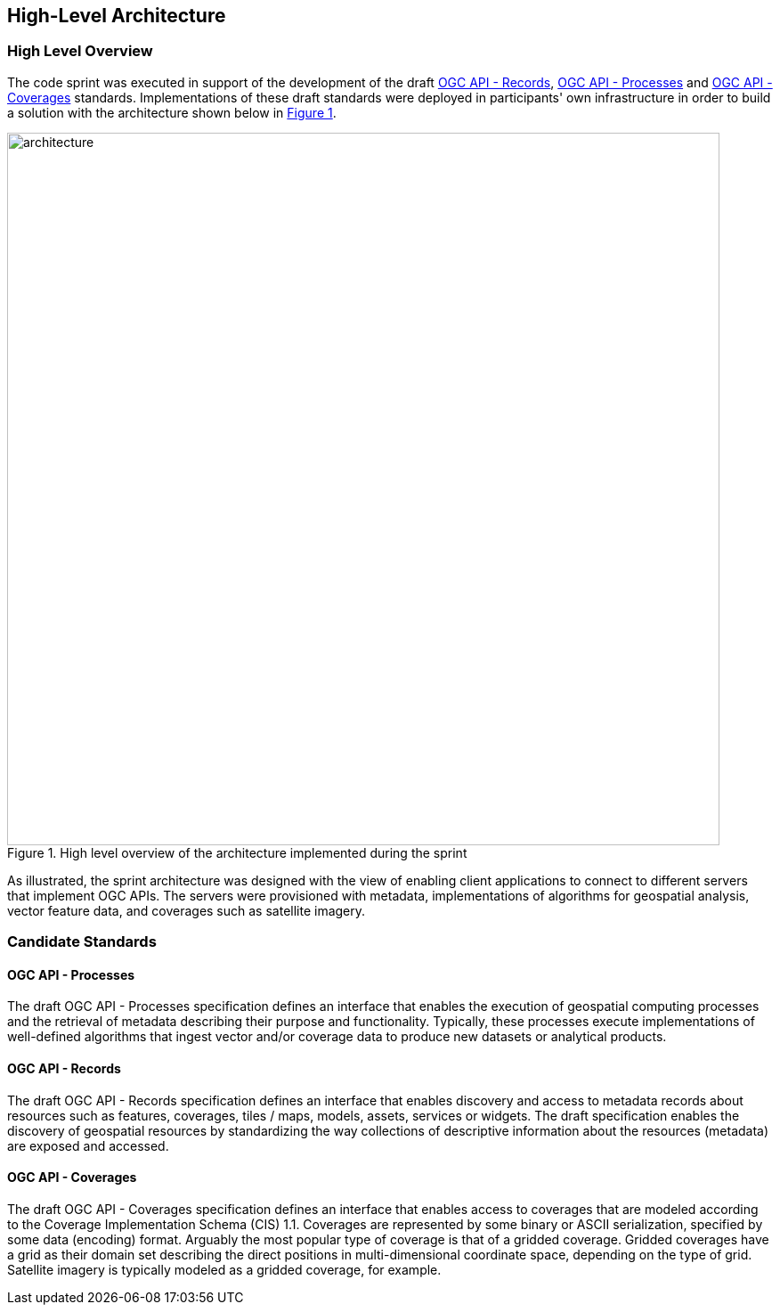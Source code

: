 [[architecture]]
== High-Level Architecture

=== High Level Overview

The code sprint was executed in support of the development of the draft https://ogcapi.ogc.org/records[OGC API - Records], https://ogcapi.ogc.org/processes[OGC API - Processes] and https://ogcapi.ogc.org/coverages[OGC API - Coverages] standards. Implementations of these draft standards were deployed in participants' own infrastructure in order to build a solution with the architecture shown below in <<img_architecture>>.

[#img_architecture,reftext='{figure-caption} {counter:figure-num}']
.High level overview of the architecture implemented during the sprint
image::images/architecture.png[width=800,align="center"]

As illustrated, the sprint architecture was designed with the view of enabling client applications to connect to different servers that implement OGC APIs. The servers were provisioned with metadata, implementations of algorithms for geospatial analysis, vector feature data, and coverages such as satellite imagery.

=== Candidate Standards

==== OGC API - Processes

The draft OGC API - Processes specification defines an interface that enables the execution of geospatial computing processes and the retrieval of metadata describing their purpose and functionality. Typically, these processes execute implementations of well-defined algorithms that ingest vector and/or coverage data to produce new datasets or analytical products.

==== OGC API - Records

The draft OGC API - Records specification defines an interface that enables discovery and access to metadata records about resources such as features, coverages, tiles / maps, models, assets, services or widgets. The draft specification enables the discovery of geospatial resources by standardizing the way collections of descriptive information about the resources (metadata) are exposed and accessed.

==== OGC API - Coverages

The draft OGC API - Coverages specification defines an interface that enables access to coverages that are modeled according to the Coverage Implementation Schema (CIS) 1.1. Coverages are represented by some binary or ASCII serialization, specified by some data (en­coding) format. Arguably the most popular type of coverage is that of a gridded coverage. Gridded coverages have a grid as their domain set describing the direct positions in multi-dimensional coordinate space, depending on the type of grid. Satellite imagery is typically modeled as a gridded coverage, for example.
